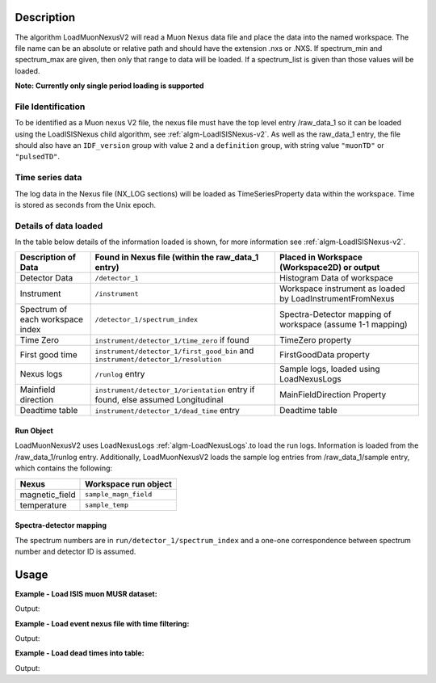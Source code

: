 .. algorithm::

.. summary::

.. relatedalgorithms::

.. properties::

Description
-----------

The algorithm LoadMuonNexusV2 will read a Muon Nexus data file
and place the data into the named workspace. The file name can
be an absolute or relative path and should have the extension .nxs or
.NXS. If spectrum\_min and spectrum\_max are given, then only that range to data
will be loaded. If a spectrum\_list is given than those values will be
loaded.

**Note: Currently only single period loading is supported**

File Identification
######################

To be identified as a Muon nexus V2 file, the nexus file must have the top level entry /raw_data_1
so it can be loaded using the LoadISISNexus child algorithm, see :ref:`algm-LoadISISNexus-v2`.
As well as the raw_data_1 entry, the file should also have an
``IDF_version`` group with value ``2`` and a ``definition`` group, with string value ``"muonTD"`` or ``"pulsedTD"``.


Time series data
################

The log data in the Nexus file (NX\_LOG sections) will be loaded as
TimeSeriesProperty data within the workspace. Time is stored as seconds
from the Unix epoch.

Details of data loaded
######################

In the table below details of the information loaded is shown, for more information see :ref:`algm-LoadISISNexus-v2`.

+----------------------------------+--------------------------------------------+----------------------------------------+
| Description of Data              | Found in Nexus file                        | Placed in Workspace (Workspace2D)      |
|                                  | (within the raw_data_1 entry)              | or output                              |
+==================================+============================================+========================================+
| Detector Data                    | ``/detector_1``                            | Histogram Data of workspace            |
+----------------------------------+--------------------------------------------+----------------------------------------+
| Instrument                       | ``/instrument``                            | Workspace instrument                   |
|                                  |                                            | as loaded by LoadInstrumentFromNexus   |
+----------------------------------+--------------------------------------------+----------------------------------------+
| Spectrum of each workspace index | ``/detector_1/spectrum_index``             | Spectra-Detector mapping of workspace  |
|                                  |                                            | (assume 1-1 mapping)                   |
+----------------------------------+--------------------------------------------+----------------------------------------+
| Time Zero                        | ``instrument/detector_1/time_zero``        | TimeZero property                      |
|                                  | if found                                   |                                        |
+----------------------------------+--------------------------------------------+----------------------------------------+
| First good time                  | ``instrument/detector_1/first_good_bin``   | FirstGoodData property                 |
|                                  | and ``instrument/detector_1/resolution``   |                                        |
+----------------------------------+--------------------------------------------+----------------------------------------+
| Nexus logs                       | ``/runlog`` entry                          | Sample logs, loaded using LoadNexusLogs|
+----------------------------------+--------------------------------------------+----------------------------------------+
| Mainfield direction              | ``instrument/detector_1/orientation`` entry| MainFieldDirection Property            |
|                                  | if found, else assumed Longitudinal        |                                        |
+----------------------------------+--------------------------------------------+----------------------------------------+
| Deadtime table                   | ``instrument/detector_1/dead_time`` entry  | Deadtime table                         |
+----------------------------------+--------------------------------------------+----------------------------------------+

Run Object
''''''''''
LoadMuonNexusV2 uses LoadNexusLogs :ref:`algm-LoadNexusLogs`.to load the run logs. Information is loaded from the /raw_data_1/runlog entry.
Additionally, LoadMuonNexusV2 loads the sample log entries from /raw_data_1/sample entry, which contains the following:

+---------------------------+----------------------------------+
| Nexus                     | Workspace run object             |
+===========================+==================================+
| magnetic_field            | ``sample_magn_field``            |
+---------------------------+----------------------------------+
| temperature               | ``sample_temp``                  |
+---------------------------+----------------------------------+


Spectra-detector mapping
''''''''''''''''''''''''
The spectrum numbers are in ``run/detector_1/spectrum_index`` and a one-one correspondence between
spectrum number and detector ID is assumed.

Usage
-----

**Example - Load ISIS muon MUSR dataset:**

.. testcode:: LoadMuonNexusV2OnePeriod

   # Load MUSR dataset
   ws = LoadMuonNexusV2(Filename="EMU00102347.nxs_v2")
   print("Workspace has  {}  spectra".format(ws[0].getNumberHistograms()))

Output:

.. testoutput:: LoadMuonNexusV2OnePeriod

   Workspace has  96  spectra

**Example - Load event nexus file with time filtering:**

.. testcode:: ExLoadMuonNexusV2SomeSpectra

   # Load some spectra
   ws = LoadMuonNexusV2(Filename="EMU00102347.nxs_v2",SpectrumMin=5,SpectrumMax=10)
   print("Workspace has  {}  spectra".format(ws[0].getNumberHistograms()))

Output:

.. testoutput:: ExLoadMuonNexusV2SomeSpectra

   Workspace has  6  spectra

**Example - Load dead times into table:**

.. testcode:: ExLoadDeadTimeTable

   # Load some spectra
   ws = LoadMuonNexusV2(Filename="EMU00102347.nxs_v2",SpectrumMin=5,SpectrumMax=10,DeadTimeTable="deadTimeTable")
   tab = mtd['deadTimeTable']
   for i in range(0,tab.rowCount()):
       print("{} {:.12f}".format(tab.cell(i,0), tab.cell(i,1)))

Output:

.. testoutput:: ExLoadDeadTimeTable

   5 0.007265590131
   6 0.006881169975
   7 -0.003046069993
   8 0.006345409900
   9 0.007483229972
   10 -0.010110599920


.. categories::

.. sourcelink::
    :h: Framework/DataHandling/inc/MantidDataHandling/LoadMuonNexusV2.h
    :cpp: Framework/DataHandling/src/LoadMuonNexusV2.cpp